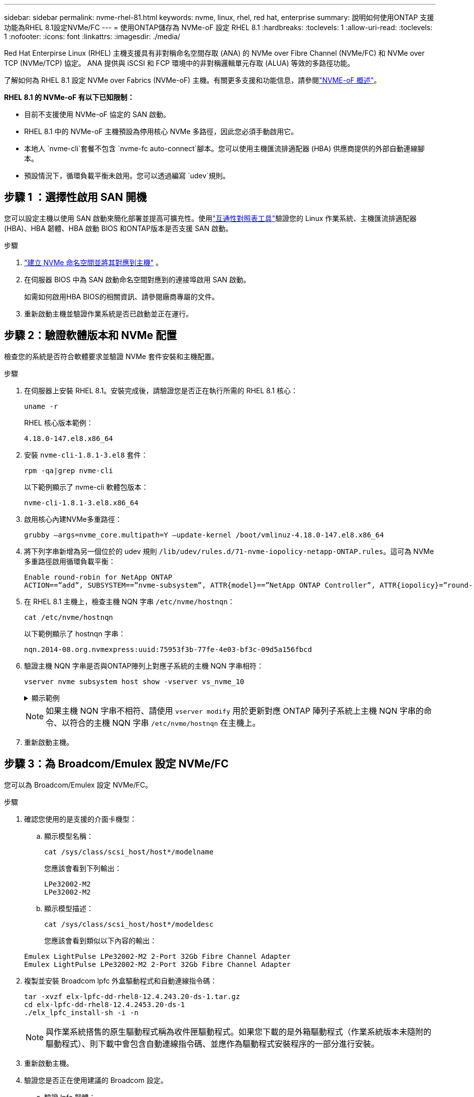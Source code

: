 ---
sidebar: sidebar 
permalink: nvme-rhel-81.html 
keywords: nvme, linux, rhel, red hat, enterprise 
summary: 說明如何使用ONTAP 支援功能為RHEL 8.1設定NVMe/FC 
---
= 使用ONTAP儲存為 NVMe-oF 設定 RHEL 8.1
:hardbreaks:
:toclevels: 1
:allow-uri-read: 
:toclevels: 1
:nofooter: 
:icons: font
:linkattrs: 
:imagesdir: ./media/


[role="lead"]
Red Hat Enterpirse Linux (RHEL) 主機支援具有非對稱命名空間存取 (ANA) 的 NVMe over Fibre Channel (NVMe/FC) 和 NVMe over TCP (NVMe/TCP) 協定。  ANA 提供與 iSCSI 和 FCP 環境中的非對稱邏輯單元存取 (ALUA) 等效的多路徑功能。

了解如何為 RHEL 8.1 設定 NVMe over Fabrics (NVMe-oF) 主機。有關更多支援和功能信息，請參閱link:hu-nvme-index.html["NVME-oF 概述"^]。

*RHEL 8.1 的 NVMe-oF 有以下已知限制：*

* 目前不支援使用 NVMe-oF 協定的 SAN 啟動。
* RHEL 8.1 中的 NVMe-oF 主機預設為停用核心 NVMe 多路徑，因此您必須手動啟用它。
* 本地人 `nvme-cli`套餐不包含 `nvme-fc auto-connect`腳本。您可以使用主機匯流排適配器 (HBA) 供應商提供的外部自動連線腳本。
* 預設情況下，循環負載平衡未啟用。您可以透過編寫 `udev`規則。




== 步驟 1 ：選擇性啟用 SAN 開機

您可以設定主機以使用 SAN 啟動來簡化部署並提高可擴充性。使用link:https://mysupport.netapp.com/matrix/#welcome["互通性對照表工具"^]驗證您的 Linux 作業系統、主機匯流排適配器 (HBA)、HBA 韌體、HBA 啟動 BIOS 和ONTAP版本是否支援 SAN 啟動。

.步驟
. https://docs.netapp.com/us-en/ontap/san-admin/create-nvme-namespace-subsystem-task.html["建立 NVMe 命名空間並將其對應到主機"^] 。
. 在伺服器 BIOS 中為 SAN 啟動命名空間對應到的連接埠啟用 SAN 啟動。
+
如需如何啟用HBA BIOS的相關資訊、請參閱廠商專屬的文件。

. 重新啟動主機並驗證作業系統是否已啟動並正在運行。




== 步驟 2：驗證軟體版本和 NVMe 配置

檢查您的系統是否符合軟體要求並驗證 NVMe 套件安裝和主機配置。

.步驟
. 在伺服器上安裝 RHEL 8.1。安裝完成後，請驗證您是否正在執行所需的 RHEL 8.1 核心：
+
[source, cli]
----
uname -r
----
+
RHEL 核心版本範例：

+
[listing]
----
4.18.0-147.el8.x86_64
----
. 安裝 `nvme-cli-1.8.1-3.el8` 套件：
+
[source, cli]
----
rpm -qa|grep nvme-cli
----
+
以下範例顯示了 nvme-cli 軟體包版本：

+
[listing]
----
nvme-cli-1.8.1-3.el8.x86_64
----
. 啟用核心內建NVMe多重路徑：
+
[source, cli]
----
grubby –args=nvme_core.multipath=Y –update-kernel /boot/vmlinuz-4.18.0-147.el8.x86_64
----
. 將下列字串新增為另一個位於的 udev 規則 `/lib/udev/rules.d/71-nvme-iopolicy-netapp-ONTAP.rules`。這可為 NVMe 多重路徑啟用循環負載平衡：
+
[source, cli]
----
Enable round-robin for NetApp ONTAP
ACTION==”add”, SUBSYSTEM==”nvme-subsystem”, ATTR{model}==”NetApp ONTAP Controller”, ATTR{iopolicy}=”round-robin
----
. 在 RHEL 8.1 主機上，檢查主機 NQN 字串 `/etc/nvme/hostnqn`：
+
[source, cli]
----
cat /etc/nvme/hostnqn
----
+
以下範例顯示了 hostnqn 字串：

+
[listing]
----
nqn.2014-08.org.nvmexpress:uuid:75953f3b-77fe-4e03-bf3c-09d5a156fbcd
----
. 驗證主機 NQN 字串是否與ONTAP陣列上對應子系統的主機 NQN 字串相符：
+
[source, cli]
----
vserver nvme subsystem host show -vserver vs_nvme_10
----
+
.顯示範例
[%collapsible]
====
[listing]
----
*> vserver nvme subsystem host show -vserver vs_nvme_10
Vserver Subsystem Host NQN
------- --------- -------------------------------------- -----------
rhel_141_nvme_ss_10_0
nqn.2014-08.org.nvmexpress:uuid:75953f3b-77fe-4e03-bf3c-09d5a156fbcd
----
====
+

NOTE: 如果主機 NQN 字串不相符、請使用 `vserver modify` 用於更新對應 ONTAP 陣列子系統上主機 NQN 字串的命令、以符合的主機 NQN 字串 `/etc/nvme/hostnqn` 在主機上。

. 重新啟動主機。




== 步驟 3：為 Broadcom/Emulex 設定 NVMe/FC

您可以為 Broadcom/Emulex 設定 NVMe/FC。

.步驟
. 確認您使用的是支援的介面卡機型：
+
.. 顯示模型名稱：
+
[source, cli]
----
cat /sys/class/scsi_host/host*/modelname
----
+
您應該會看到下列輸出：

+
[listing]
----
LPe32002-M2
LPe32002-M2
----
.. 顯示模型描述：
+
[source, cli]
----
cat /sys/class/scsi_host/host*/modeldesc
----
+
您應該會看到類似以下內容的輸出：

+
[listing]
----
Emulex LightPulse LPe32002-M2 2-Port 32Gb Fibre Channel Adapter
Emulex LightPulse LPe32002-M2 2-Port 32Gb Fibre Channel Adapter
----


. 複製並安裝 Broadcom lpfc 外盒驅動程式和自動連線指令碼：
+
[source, cli]
----
tar -xvzf elx-lpfc-dd-rhel8-12.4.243.20-ds-1.tar.gz
cd elx-lpfc-dd-rhel8-12.4.2453.20-ds-1
./elx_lpfc_install-sh -i -n
----
+

NOTE: 與作業系統搭售的原生驅動程式稱為收件匣驅動程式。如果您下載的是外箱驅動程式（作業系統版本未隨附的驅動程式）、則下載中會包含自動連線指令碼、並應作為驅動程式安裝程序的一部分進行安裝。

. 重新啟動主機。
. 驗證您是否正在使用建議的 Broadcom 設定。
+
.. 驗證 lpfc 韌體：
+
[source, cli]
----
cat /sys/class/scsi_host/host*/fwrev
----
+
您應該會看到下列輸出：

+
[listing]
----
12.4.243.20, sil-4.2.c
12.4.243.20, sil-4.2.c
----
.. 驗證發件箱驅動程式：
+
[source, cli]
----
cat /sys/module/lpfc/version
----
+
您應該會看到下列輸出：

+
[listing]
----
0:12.4.243.20
----
.. 驗證自動連線包版本：
+
[source, cli]
----
rpm -qa | grep nvmefc
----
+
您應該會看到下列輸出：

+
[listing]
----
nvmefc-connect-12.6.61.0-1.noarch
----


. 驗證的預期輸出是否 `lpfc_enable_fc4_type`設置爲 `3`：
+
[source, cli]
----
cat /sys/module/lpfc/parameters/lpfc_enable_fc4_type
----
. 驗證啟動器連接埠是否已啟動並正在運行，並且可以看到目標 LIF：
+
[source, cli]
----
cat /sys/class/fc_host/host*/port_name
----
+
您應該會看到類似以下內容的輸出：

+
[listing]
----
0x10000090fae0ec61
0x10000090fae0ec62
----
. 驗證啟動器連接埠是否在線上：
+
[source, cli]
----
cat /sys/class/fc_host/host*/port_state
----
+
您應該會看到下列輸出：

+
[listing]
----
Online
Online
----
. 確認已啟用 NVMe / FC 啟動器連接埠、且目標連接埠可見：
+
[source, cli]
----
cat /sys/class/scsi_host/host*/nvme_info
----
+
.顯示範例
[%collapsible]
====
[listing, subs="+quotes"]
----
NVME Initiator Enabled
XRI Dist lpfc0 Total 6144 NVME 2947 SCSI 2977 ELS 250
NVME LPORT lpfc0 WWPN x10000090fae0ec61 WWNN x20000090fae0ec61 DID x012000 *ONLINE*
NVME RPORT WWPN x202d00a098c80f09 WWNN x202c00a098c80f09 DID x010201 *TARGET DISCSRVC ONLINE*
NVME RPORT WWPN x203100a098c80f09 WWNN x202c00a098c80f09 DID x010601 *TARGET DISCSRVC ONLINE*
NVME Statistics
----
====




== 步驟 4：（可選）為 NVMe/FC 啟用 1MB I/O

ONTAP在識別控制器資料中報告最大資料傳輸大小 (MDTS) 為 8。這意味著最大 I/O 請求大小可達 1MB。若要向 Broadcom NVMe/FC 主機發出 1MB 大小的 I/O 要求，您應該會增加 `lpfc`的價值 `lpfc_sg_seg_cnt`參數從預設值 64 更改為 256。


NOTE: 這些步驟不適用於 Qlogic NVMe / FC 主機。

.步驟
. 將 `lpfc_sg_seg_cnt`參數設定為 256 ：
+
[source, cli]
----
cat /etc/modprobe.d/lpfc.conf
----
+
您應該會看到類似以下範例的輸出：

+
[listing]
----
options lpfc lpfc_sg_seg_cnt=256
----
. 執行 `dracut -f`命令，然後重新啟動主機。
. 確認的值 `lpfc_sg_seg_cnt`為 256 ：
+
[source, cli]
----
cat /sys/module/lpfc/parameters/lpfc_sg_seg_cnt
----




== 步驟 5：驗證 NVMe-oF

驗證核心內建 NVMe 多重路徑狀態， ANA 狀態和 ONTAP 命名空間是否適用於 NVMe 組態。

.步驟
. 確認已啟用核心內建 NVMe 多重路徑：
+
[source, cli]
----
cat /sys/module/nvme_core/parameters/multipath
----
+
您應該會看到下列輸出：

+
[listing]
----
Y
----
. 驗證個別 ONTAP 命名空間的適當 NVMe 設定（例如、模型設定為 NetApp ONTAP 控制器、負載平衡 iopolicing 設定為循環）是否正確反映在主機上：
+
.. 顯示子系統：
+
[source, cli]
----
cat /sys/class/nvme-subsystem/nvme-subsys*/model
----
+
您應該會看到下列輸出：

+
[listing]
----
NetApp ONTAP Controller
NetApp ONTAP Controller
----
.. 顯示策略：
+
[source, cli]
----
cat /sys/class/nvme-subsystem/nvme-subsys*/iopolicy
----
+
您應該會看到下列輸出：

+
[listing]
----
round-robin
round-robin
----


. 確認已在主機上建立並正確探索命名空間：
+
[source, cli]
----
nvme list
----
+
.顯示範例
[%collapsible]
====
[listing]
----
Node SN Model Namespace Usage Format FW Rev
---------------- -------------------- -----------------------
/dev/nvme0n1 80BADBKnB/JvAAAAAAAC NetApp ONTAP Controller 1 53.69 GB / 53.69 GB 4 KiB + 0 B FFFFFFFF
----
====
. 確認每個路徑的控制器狀態均為有效、且具有正確的ANA狀態：
+
[source, cli]
----
nvme list-subsys /dev/nvme0n1
----
+
.顯示範例
[%collapsible]
====
[listing, subs="+quotes"]
----
Nvme-subsysf0 – NQN=nqn.1992-08.com.netapp:sn.341541339b9511e8a9b500a098c80f09:subsystem.rhel_141_nvme_ss_10_0
\
+- nvme0 fc traddr=nn-0x202c00a098c80f09:pn-0x202d00a098c80f09 host_traddr=nn-0x20000090fae0ec61:pn-0x10000090fae0ec61 *live optimized*
+- nvme1 fc traddr=nn-0x207300a098dfdd91:pn-0x207600a098dfdd91 host_traddr=nn-0x200000109b1c1204:pn-0x100000109b1c1204 *live inaccessible*
+- nvme2 fc traddr=nn-0x207300a098dfdd91:pn-0x207500a098dfdd91 host_traddr=nn-0x200000109b1c1205:pn-0x100000109b1c1205 *live optimized*
+- nvme3 fc traddr=nn-0x207300a098dfdd91:pn-0x207700a098dfdd91 host traddr=nn-0x200000109b1c1205:pn-0x100000109b1c1205 *live inaccessible*
----
====
. 驗證NetApp外掛程式是否顯示每ONTAP 個版本名稱空間裝置的正確值：
+
[role="tabbed-block"]
====
.欄位
--
[source, cli]
----
nvme netapp ontapdevices -o column
----
.顯示範例
[%collapsible]
=====
[listing, subs="+quotes"]
----
Device   Vserver  Namespace Path             NSID   UUID   Size
-------  -------- -------------------------  ------ ----- -----
/dev/nvme0n1   vs_nvme_10       /vol/rhel_141_vol_10_0/rhel_141_ns_10_0    1        55baf453-f629-4a18-9364-b6aee3f50dad   53.69GB
----
=====
--
.JSON
--
[source, cli]
----
nvme netapp ontapdevices -o json
----
.顯示範例
[%collapsible]
=====
[listing, subs="+quotes"]
----
{
   "ONTAPdevices" : [
   {
        Device" : "/dev/nvme0n1",
        "Vserver" : "vs_nvme_10",
        "Namespace_Path" : "/vol/rhel_141_vol_10_0/rhel_141_ns_10_0",
         "NSID" : 1,
         "UUID" : "55baf453-f629-4a18-9364-b6aee3f50dad",
         "Size" : "53.69GB",
         "LBA_Data_Size" : 4096,
         "Namespace_Size" : 13107200
    }
]
----
=====
--
====




== 步驟 6 ：檢閱已知問題

沒有已知問題。

